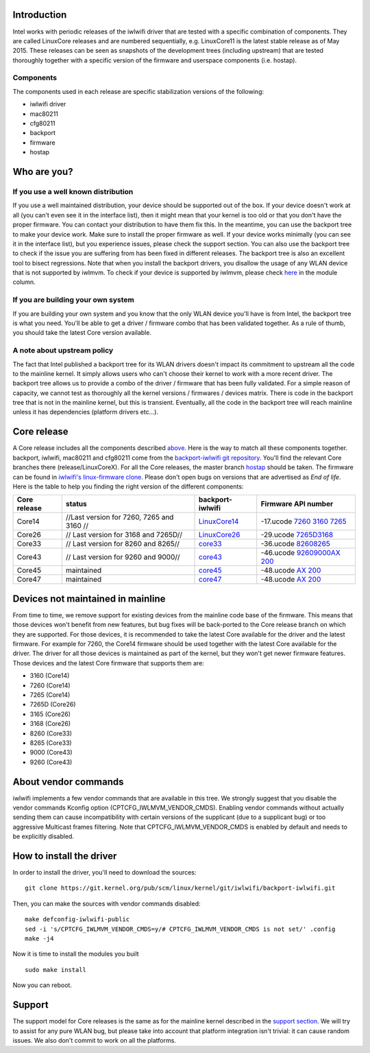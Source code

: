 .. image:: en/users/drivers/iwlwifi/intel_rgb_3000.png
   :alt: en/users/drivers/iwlwifi/intel_rgb_3000.png
   :width: 0px
   :height: 140px

Introduction
============

Intel works with periodic releases of the iwlwifi driver that are tested with a specific combination of components. They are called LinuxCore releases and are numbered sequentially, e.g. LinuxCore11 is the latest stable release as of May 2015. These releases can be seen as snapshots of the development trees (including upstream) that are tested thoroughly together with a specific version of the firmware and userspace components (i.e. hostap).

Components
~~~~~~~~~~

The components used in each release are specific stabilization versions of the following:

-  iwlwifi driver
-  mac80211
-  cfg80211
-  backport
-  firmware
-  hostap

Who are you?
============

If you use a well known distribution
~~~~~~~~~~~~~~~~~~~~~~~~~~~~~~~~~~~~

If you use a well maintained distribution, your device should be supported out of the box. If your device doesn't work at all (you can't even see it in the interface list), then it might mean that your kernel is too old or that you don't have the proper firmware. You can contact your distribution to have them fix this. In the meantime, you can use the backport tree to make your device work. Make sure to install the proper firmware as well. If your device works minimally (you can see it in the interface list), but you experience issues, please check the support section. You can also use the backport tree to check if the issue you are suffering from has been fixed in different releases. The backport tree is also an excellent tool to bisect regressions. Note that when you install the backport drivers, you disallow the usage of any WLAN device that is not supported by iwlmvm. To check if your device is supported by iwlmvm, please check `here </en/users/drivers/iwlwifi#Firmware>`__ in the module column.

If you are building your own system
~~~~~~~~~~~~~~~~~~~~~~~~~~~~~~~~~~~

If you are building your own system and you know that the only WLAN device you'll have is from Intel, the backport tree is what you need. You'll be able to get a driver / firmware combo that has been validated together. As a rule of thumb, you should take the latest Core version available.

A note about upstream policy
~~~~~~~~~~~~~~~~~~~~~~~~~~~~

The fact that Intel published a backport tree for its WLAN drivers doesn't impact its commitment to upstream all the code to the mainline kernel. It simply allows users who can't choose their kernel to work with a more recent driver. The backport tree allows us to provide a combo of the driver / firmware that has been fully validated. For a simple reason of capacity, we cannot test as thoroughly all the kernel versions / firmwares / devices matrix. There is code in the backport tree that is not in the mainline kernel, but this is transient. Eventually, all the code in the backport tree will reach mainline unless it has dependencies (platform drivers etc...).

Core release
============

A Core release includes all the components described `above </en/users/drivers/iwlwifi/core_release#Components>`__. Here is the way to match all these components together. backport, iwlwifi, mac80211 and cfg80211 come from the `backport-iwlwifi git repository <https://git.kernel.org/cgit/linux/kernel/git/iwlwifi/backport-iwlwifi.git/>`__. You'll find the relevant Core branches there (release/LinuxCoreX). For all the Core releases, the master branch `hostap <https://w1.fi/cgit/hostap/>`__ should be taken. The firmware can be found in `iwlwifi's linux-firmware clone <https://git.kernel.org/cgit/linux/kernel/git/iwlwifi/linux-firmware.git/>`__. Please don't open bugs on versions that are advertised as *End of life*. Here is the table to help you finding the right version of the different components:

.. list-table::
   :header-rows: 1

   - 

      - Core release
      - status
      - backport-iwlwifi
      - Firmware API number
   - 

      - Core14
      - //Last version for 7260, 7265 and 3160 //
      - `LinuxCore14 <https://git.kernel.org/cgit/linux/kernel/git/iwlwifi/backport-iwlwifi.git/log/?h=release/LinuxCore14>`__
      - -17.ucode `7260 <https://git.kernel.org/cgit/linux/kernel/git/iwlwifi/linux-firmware.git/plain/iwlwifi-7260-17.ucode>`__ `3160 <https://git.kernel.org/cgit/linux/kernel/git/iwlwifi/linux-firmware.git/plain/iwlwifi-3160-17.ucode>`__ `7265 <https://git.kernel.org/cgit/linux/kernel/git/iwlwifi/linux-firmware.git/plain/iwlwifi-7265-17.ucode>`__
   - 

      - Core26
      - // Last version for 3168 and 7265D//
      - `LinuxCore26 <https://git.kernel.org/cgit/linux/kernel/git/iwlwifi/backport-iwlwifi.git/log/?h=release/LinuxCore26>`__
      - -29.ucode `7265D <https://git.kernel.org/cgit/linux/kernel/git/iwlwifi/linux-firmware.git/plain/iwlwifi-7265D-29.ucode>`__\ `3168 <https://git.kernel.org/cgit/linux/kernel/git/iwlwifi/linux-firmware.git/plain/iwlwifi-3168-29.ucode>`__
   - 

      - Core33
      - // Last version for 8260 and 8265//
      - `core33 <https://git.kernel.org/cgit/linux/kernel/git/iwlwifi/backport-iwlwifi.git/log/?h=release/core33>`__
      - -36.ucode `8260 <https://git.kernel.org/cgit/linux/kernel/git/iwlwifi/linux-firmware.git/plain/iwlwifi-8000C-36.ucode>`__\ `8265 <https://git.kernel.org/cgit/linux/kernel/git/iwlwifi/linux-firmware.git/plain/iwlwifi-8265-36.ucode>`__
   - 

      - Core43
      - // Last version for 9260 and 9000//
      - `core43 <https://git.kernel.org/cgit/linux/kernel/git/iwlwifi/backport-iwlwifi.git/log/?h=release/core43>`__
      - -46.ucode `9260 <https://git.kernel.org/cgit/linux/kernel/git/iwlwifi/linux-firmware.git/plain/iwlwifi-9260-th-b0-jf-b0-46.ucode>`__\ `9000 <https://git.kernel.org/cgit/linux/kernel/git/iwlwifi/linux-firmware.git/plain/iwlwifi-9000-pu-b0-jf-b0-46.ucode>`__\ `AX 200 <https://git.kernel.org/cgit/linux/kernel/git/iwlwifi/linux-firmware.git/plain/iwlwifi-cc-a0-46.ucode>`__
   - 

      - Core45
      - maintained
      - `core45 <https://git.kernel.org/cgit/linux/kernel/git/iwlwifi/backport-iwlwifi.git/log/?h=release/core45>`__
      - -48.ucode `AX 200 <https://git.kernel.org/cgit/linux/kernel/git/iwlwifi/linux-firmware.git/plain/iwlwifi-cc-a0-48.ucode>`__
   - 

      - Core47
      - maintained
      - `core47 <https://git.kernel.org/cgit/linux/kernel/git/iwlwifi/backport-iwlwifi.git/log/?h=release/core47>`__
      - -48.ucode `AX 200 <https://git.kernel.org/cgit/linux/kernel/git/iwlwifi/linux-firmware.git/plain/iwlwifi-cc-a0-48.ucode>`__

Devices not maintained in mainline
==================================

From time to time, we remove support for existing devices from the mainline code base of the firmware. This means that those devices won't benefit from new features, but bug fixes will be back-ported to the Core release branch on which they are supported. For those devices, it is recommended to take the latest Core available for the driver and the latest firmware. For example for 7260, the Core14 firmware should be used together with the latest Core available for the driver. The driver for all those devices is maintained as part of the kernel, but they won't get newer firmware features. Those devices and the latest Core firmware that supports them are:

-  3160 (Core14)
-  7260 (Core14)
-  7265 (Core14)
-  7265D (Core26)
-  3165 (Core26)
-  3168 (Core26)
-  8260 (Core33)
-  8265 (Core33)
-  9000 (Core43)
-  9260 (Core43)

About vendor commands
=====================

iwlwifi implements a few vendor commands that are available in this tree. We strongly suggest that you disable the vendor commands Kconfig option (CPTCFG_IWLMVM_VENDOR_CMDS). Enabling vendor commands without actually sending them can cause incompatibility with certain versions of the supplicant (due to a supplicant bug) or too aggressive Multicast frames filtering. Note that CPTCFG_IWLMVM_VENDOR_CMDS is enabled by default and needs to be explicitly disabled.

How to install the driver
=========================

In order to install the driver, you'll need to download the sources:

::

   git clone https://git.kernel.org/pub/scm/linux/kernel/git/iwlwifi/backport-iwlwifi.git

Then, you can make the sources with vendor commands disabled:

::

   make defconfig-iwlwifi-public
   sed -i 's/CPTCFG_IWLMVM_VENDOR_CMDS=y/# CPTCFG_IWLMVM_VENDOR_CMDS is not set/' .config
   make -j4

Now it is time to install the modules you built

::

   sudo make install

Now you can reboot.

Support
=======

The support model for Core releases is the same as for the mainline kernel described in the `support section </en/users/drivers/iwlwifi#Support>`__. We will try to assist for any pure WLAN bug, but please take into account that platform integration isn't trivial: it can cause random issues. We also don't commit to work on all the platforms.
